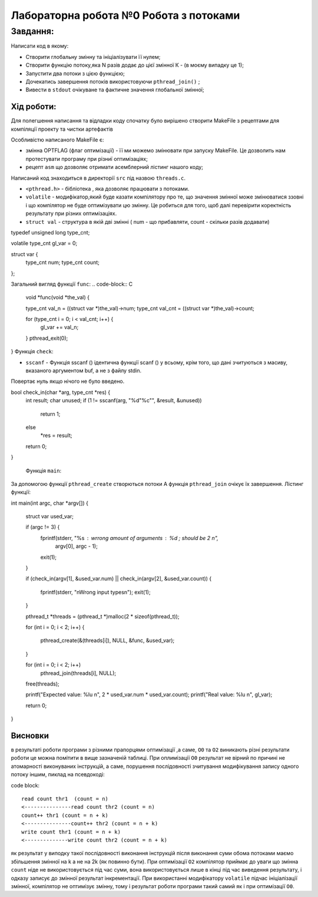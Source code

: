=================================================
**Лабораторна робота №0 Робота з потоками**
=================================================


**Завдання:**
~~~~~~~~~~~~~
Написати код в якому:

* Створити глобальну змінну та ініціалізувати її нулем;
* Створити функцію потоку,яка N разів додає до цієї змінної К - (в моєму випадку це 1);
* Запустити два потоки з цією функцією;
* Дочекатись завершення потоків використовуючи ``pthread_join()`` ;
* Вивести в ``stdout`` очікуване та фактичне значення глобальної змінної;

**Хід роботи:**
---------------
Для полегшення написання та відладки коду спочатку було вирішено створити MakeFile з рецептами для компіляції проекту та чистки артефактів

Особливістю написаного MakeFile є:

* змінна OPTFLAG (флаг оптимізації) - її ми можемо змінювати при запуску MakeFile. Це дозволить нам протестувати програму при різниї оптимізаціях;
* рецепт ``asm`` що дозволяє отримати асемблерний лістинг нашого коду;

Написаний код знаходиться в директорії ``src`` під назвою ``threads.c``.


* ``<pthread.h>`` - бібліотека , яка дозволяє працювати з потоками.
*   ``volatile``  -  модифікатор,який буде казати компілятору про те, що значення змінної може змінюватися ззовні і що компілятор не буде оптимізувати цю змінну. Це робиться для того, щоб далі перевірити коректність результату при різних оптимізаціях.
* ``struct val``  - структура в якій дві змінні ( num - що прибавляти, count - скільки разів додавати)

.. code-block:: C

typedef unsigned long type_cnt;

volatile type_cnt gl_var = 0;

struct var {
  type_cnt num;
  type_cnt count;
};

Загальний вигляд функції ``func``:
.. code-block:: C

  void *func(void *the_val) {

  type_cnt val_n = ((struct var *)the_val)->num;
  type_cnt val_cnt = ((struct var *)the_val)->count;

  for (type_cnt i = 0; i < val_cnt; i++) {
    gl_var += val_n;
  }
  pthread_exit(0);
}
Функція ``check``:

* ``sscanf`` - Функція sscanf () ідентична функції scanf () у всьому, крім того, що дані зчитуються з масиву, вказаного аргументом buf, а не з файлу stdin.
Повертає нуль якщо нічого не було введено.
  
.. code-block:: C
bool check_in(char *arg, type_cnt *res) {
  int result;
  char unused;
  if (1 != sscanf(arg, "%d\"%c\"", &result, &unused))
    return 1;
  else
    *res = result;
  return 0;
}


 Функція ``main``:

За допомогою функції ``pthread_create`` створються потоки
А функція ``pthread_join`` очікує їх завершення. Лістинг функції:

.. code-block:: C

int main(int argc, char *argv[]) {

  struct var used_var;

  if (argc != 3) {
    fprintf(stderr, "%s : wrrong amount of arguments : %d ; should be 2 \n",
            argv[0], argc - 1);
    exit(1);
  }

  if (check_in(argv[1], &used_var.num) || check_in(argv[2], &used_var.count)) {

    fprintf(stderr, "\nWrong input types\n");
    exit(1);
  }

  pthread_t *threads = (pthread_t *)malloc(2 * sizeof(pthread_t));

  for (int i = 0; i < 2; i++) {

    pthread_create(&(threads[i]), NULL, &func, &used_var);
  }

  for (int i = 0; i < 2; i++)
    pthread_join(threads[i], NULL);

  free(threads);

  printf("Expected value: %lu \n", 2 * used_var.num * used_var.count);
  printf("Real value: %lu \n", gl_var);

  return 0;
}


Висновки
--------
в результаті роботи програми з різними прапорцями оптимізації ,а саме, ``O0`` та ``O2`` виникають різні результати роботи це можна помітити в вище 
зазначеній таблиці. При оплимізації ``O0`` результат не вірний по причині не атомарності виконуваних інструкцій, а саме, порушення послідовності
зчитування модифікування запису одного потоку іншим, пиклад на псевдокоді:

code block::

 read count thr1  (count = n)
 <---------------read count thr2 (count = n)
 count++ thr1 (count = n + k)
 <---------------count++ thr2 (count = n + k)
 write count thr1 (count = n + k)
 <--------------write count thr2 (count = n + k)

як результат у виподку такої послідовності виконання інструкцій після виконання суми обома потоками маємо збільшення змінної на k а 
не на 2k (як повинно бути).
При оптимізації ``O2`` компілятор приймає до уваги що змінна ``count`` ніде не використовується 
під час суми, вона використовується лише в кінці під час виведення результату, і одказу записує до змінної результат інкрементації.
При використанні модифікатору ``volatile`` підчас ініціалізації змінної, компілятор не оптимізує змінну, тому і результат роботи програми такий самий
як і при оптимізації ``O0``.

